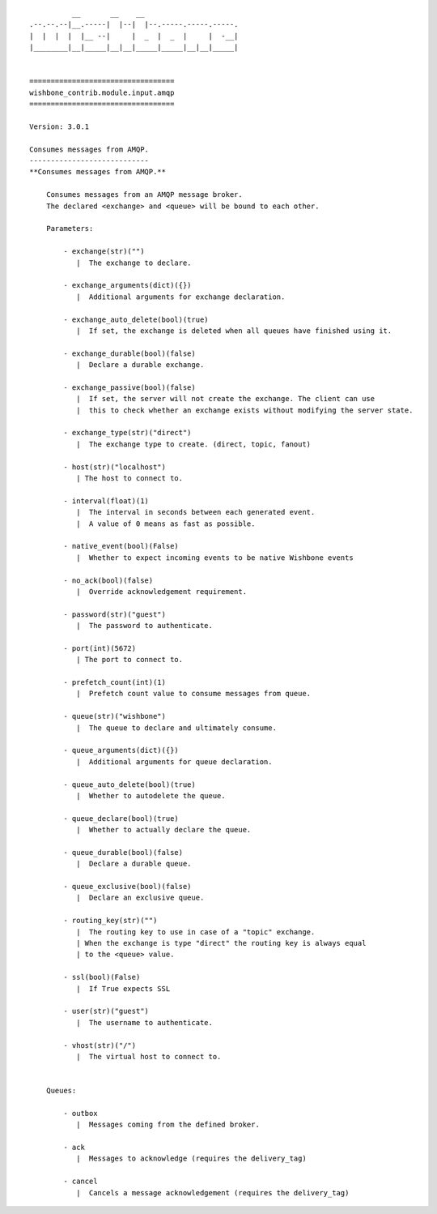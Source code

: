 ::

            __       __    __
  .--.--.--|__.-----|  |--|  |--.-----.-----.-----.
  |  |  |  |  |__ --|     |  _  |  _  |     |  -__|
  |________|__|_____|__|__|_____|_____|__|__|_____|


  ==================================
  wishbone_contrib.module.input.amqp
  ==================================

  Version: 3.0.1

  Consumes messages from AMQP.
  ----------------------------
  **Consumes messages from AMQP.**

      Consumes messages from an AMQP message broker.
      The declared <exchange> and <queue> will be bound to each other.

      Parameters:

          - exchange(str)("")
             |  The exchange to declare.

          - exchange_arguments(dict)({})
             |  Additional arguments for exchange declaration.

          - exchange_auto_delete(bool)(true)
             |  If set, the exchange is deleted when all queues have finished using it.

          - exchange_durable(bool)(false)
             |  Declare a durable exchange.

          - exchange_passive(bool)(false)
             |  If set, the server will not create the exchange. The client can use
             |  this to check whether an exchange exists without modifying the server state.

          - exchange_type(str)("direct")
             |  The exchange type to create. (direct, topic, fanout)

          - host(str)("localhost")
             | The host to connect to.

          - interval(float)(1)
             |  The interval in seconds between each generated event.
             |  A value of 0 means as fast as possible.

          - native_event(bool)(False)
             |  Whether to expect incoming events to be native Wishbone events

          - no_ack(bool)(false)
             |  Override acknowledgement requirement.

          - password(str)("guest")
             |  The password to authenticate.

          - port(int)(5672)
             | The port to connect to.

          - prefetch_count(int)(1)
             |  Prefetch count value to consume messages from queue.

          - queue(str)("wishbone")
             |  The queue to declare and ultimately consume.

          - queue_arguments(dict)({})
             |  Additional arguments for queue declaration.

          - queue_auto_delete(bool)(true)
             |  Whether to autodelete the queue.

          - queue_declare(bool)(true)
             |  Whether to actually declare the queue.

          - queue_durable(bool)(false)
             |  Declare a durable queue.

          - queue_exclusive(bool)(false)
             |  Declare an exclusive queue.

          - routing_key(str)("")
             |  The routing key to use in case of a "topic" exchange.
             | When the exchange is type "direct" the routing key is always equal
             | to the <queue> value.

          - ssl(bool)(False)
             |  If True expects SSL

          - user(str)("guest")
             |  The username to authenticate.

          - vhost(str)("/")
             |  The virtual host to connect to.


      Queues:

          - outbox
             |  Messages coming from the defined broker.

          - ack
             |  Messages to acknowledge (requires the delivery_tag)

          - cancel
             |  Cancels a message acknowledgement (requires the delivery_tag)

